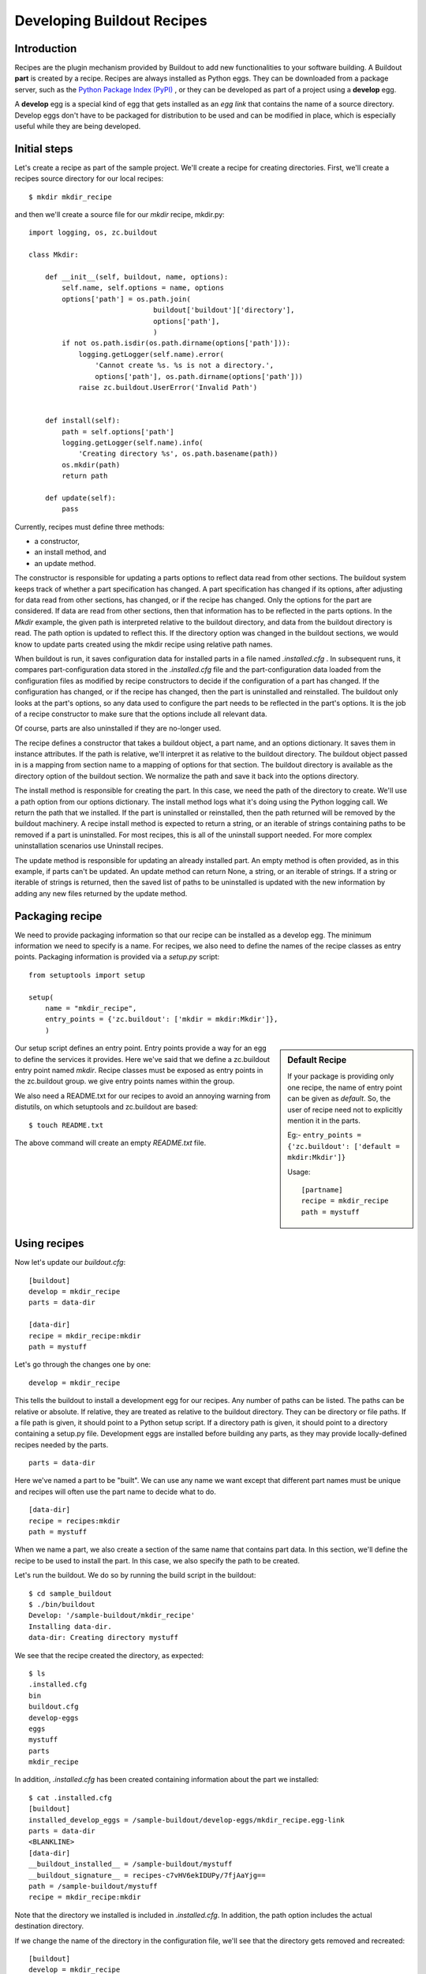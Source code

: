 Developing Buildout Recipes
===========================


Introduction
------------

Recipes are the plugin mechanism provided by Buildout to add new
functionalities to your software building.  A Buildout **part** is
created by a recipe.  Recipes are always installed as Python eggs.
They can be downloaded from a package server, such as the `Python
Package Index (PyPI) <http://pypi.python.org/pypi>`_ , or they can be
developed as part of a project using a **develop** egg.

A **develop** egg is a special kind of egg that gets installed as an
`egg link` that contains the name of a source directory.  Develop
eggs don't have to be packaged for distribution to be used and can be
modified in place, which is especially useful while they are being
developed.


Initial steps
-------------

Let's create a recipe as part of the sample project.  We'll create a
recipe for creating directories.  First, we'll create a recipes
source directory for our local recipes::

  $ mkdir mkdir_recipe

and then we'll create a source file for our `mkdir` recipe,
mkdir.py::

  import logging, os, zc.buildout
 
  class Mkdir:
 
      def __init__(self, buildout, name, options):
          self.name, self.options = name, options
          options['path'] = os.path.join(
                                buildout['buildout']['directory'],
                                options['path'],
                                )
          if not os.path.isdir(os.path.dirname(options['path'])):
              logging.getLogger(self.name).error(
                  'Cannot create %s. %s is not a directory.',
                  options['path'], os.path.dirname(options['path']))
              raise zc.buildout.UserError('Invalid Path')
 
 
      def install(self):
          path = self.options['path']
          logging.getLogger(self.name).info(
              'Creating directory %s', os.path.basename(path))
          os.mkdir(path)
          return path
 
      def update(self):
          pass


Currently, recipes must define three methods:

- a constructor,
- an install method, and
- an update method.

The constructor is responsible for updating a parts options to
reflect data read from other sections.  The buildout system keeps
track of whether a part specification has changed.  A part
specification has changed if its options, after adjusting for data
read from other sections, has changed, or if the recipe has changed.
Only the options for the part are considered.  If data are read from
other sections, then that information has to be reflected in the
parts options.  In the `Mkdir` example, the given path is interpreted
relative to the buildout directory, and data from the buildout
directory is read.  The path option is updated to reflect this.  If
the directory option was changed in the buildout sections, we would
know to update parts created using the mkdir recipe using relative
path names.

When buildout is run, it saves configuration data for installed parts
in a file named `.installed.cfg` .  In subsequent runs, it compares
part-configuration data stored in the `.installed.cfg` file and the
part-configuration data loaded from the configuration files as
modified by recipe constructors to decide if the configuration of a
part has changed.  If the configuration has changed, or if the recipe
has changed, then the part is uninstalled and reinstalled.  The
buildout only looks at the part's options, so any data used to
configure the part needs to be reflected in the part's options.  It
is the job of a recipe constructor to make sure that the options
include all relevant data.

Of course, parts are also uninstalled if they are no-longer used.

The recipe defines a constructor that takes a buildout object, a part
name, and an options dictionary.  It saves them in instance
attributes.  If the path is relative, we'll interpret it as relative
to the buildout directory.  The buildout object passed in is a
mapping from section name to a mapping of options for that section.
The buildout directory is available as the directory option of the
buildout section.  We normalize the path and save it back into the
options directory.

The install method is responsible for creating the part.  In this
case, we need the path of the directory to create.  We'll use a path
option from our options dictionary.  The install method logs what
it's doing using the Python logging call.  We return the path that we
installed.  If the part is uninstalled or reinstalled, then the path
returned will be removed by the buildout machinery.  A recipe install
method is expected to return a string, or an iterable of strings
containing paths to be removed if a part is uninstalled.  For most
recipes, this is all of the uninstall support needed.  For more
complex uninstallation scenarios use Uninstall recipes.

The update method is responsible for updating an already installed
part.  An empty method is often provided, as in this example, if
parts can't be updated.  An update method can return None, a string,
or an iterable of strings.  If a string or iterable of strings is
returned, then the saved list of paths to be uninstalled is updated
with the new information by adding any new files returned by the
update method.


Packaging recipe
----------------

We need to provide packaging information so that our recipe can be
installed as a develop egg.  The minimum information we need to
specify is a name.  For recipes, we also need to define the names of
the recipe classes as entry points.  Packaging information is
provided via a `setup.py` script::

  from setuptools import setup
  
  setup(
      name = "mkdir_recipe",
      entry_points = {'zc.buildout': ['mkdir = mkdir:Mkdir']},
      )

.. sidebar:: Default Recipe

   If your package is providing only one recipe, the name of entry
   point can be given as `default`.  So, the user of recipe need not
   to explicitly mention it in the parts.

   Eg:- ``entry_points = {'zc.buildout': ['default = mkdir:Mkdir']}``

   Usage::
 
     [partname]
     recipe = mkdir_recipe
     path = mystuff

Our setup script defines an entry point.  Entry points provide a way
for an egg to define the services it provides.  Here we've said that
we define a zc.buildout entry point named `mkdir`.  Recipe classes
must be exposed as entry points in the zc.buildout group.  we give
entry points names within the group.

We also need a README.txt for our recipes to avoid an annoying warning
from distutils, on which setuptools and zc.buildout are based::

    $ touch README.txt

The above command will create an empty `README.txt` file.

Using recipes
-------------

Now let's update our `buildout.cfg`::

  [buildout]
  develop = mkdir_recipe
  parts = data-dir
  
  [data-dir]
  recipe = mkdir_recipe:mkdir
  path = mystuff


Let's go through the changes one by one::

  develop = mkdir_recipe

This tells the buildout to install a development egg for our recipes.
Any number of paths can be listed.  The paths can be relative or
absolute.  If relative, they are treated as relative to the buildout
directory.  They can be directory or file paths.  If a file path is
given, it should point to a Python setup script.  If a directory path
is given, it should point to a directory containing a setup.py file.
Development eggs are installed before building any parts, as they may
provide locally-defined recipes needed by the parts.

::

  parts = data-dir

Here we've named a part to be "built".  We can use any name we want
except that different part names must be unique and recipes will often
use the part name to decide what to do.

::

  [data-dir]
  recipe = recipes:mkdir
  path = mystuff

When we name a part, we also create a section of the same name that
contains part data.  In this section, we'll define the recipe to be
used to install the part.  In this case, we also specify the path to
be created.

Let's run the buildout.  We do so by running the build script in the
buildout::

  $ cd sample_buildout
  $ ./bin/buildout
  Develop: '/sample-buildout/mkdir_recipe'
  Installing data-dir.
  data-dir: Creating directory mystuff

We see that the recipe created the directory, as expected::

  $ ls
  .installed.cfg
  bin
  buildout.cfg
  develop-eggs
  eggs
  mystuff
  parts
  mkdir_recipe

In addition, `.installed.cfg` has been created containing information
about the part we installed::

  $ cat .installed.cfg
  [buildout]
  installed_develop_eggs = /sample-buildout/develop-eggs/mkdir_recipe.egg-link
  parts = data-dir
  <BLANKLINE>
  [data-dir]
  __buildout_installed__ = /sample-buildout/mystuff
  __buildout_signature__ = recipes-c7vHV6ekIDUPy/7fjAaYjg==
  path = /sample-buildout/mystuff
  recipe = mkdir_recipe:mkdir

Note that the directory we installed is included in `.installed.cfg`.
In addition, the path option includes the actual destination
directory.

If we change the name of the directory in the configuration file,
we'll see that the directory gets removed and recreated::

  [buildout]
  develop = mkdir_recipe
  parts = data-dir
  
  [data-dir]
  recipe = mkdir_recipe:mkdir
  path = mydata


  $ ./bin/buildout
  Develop: '/sample-buildout/mkdir_recipe'
  Uninstalling data-dir.
  Installing data-dir.
  data-dir: Creating directory mydata

  $ ls
  .installed.cfg
  bin
  buildout.cfg
  develop-eggs
  eggs
  mydata
  parts
  mkdir_recipe

If any of the files or directories created by a recipe are removed,
the part will be reinstalled::

  $ rmdir mydata
  $ ./bin/buildout
  Develop: '/sample-buildout/recipes'
  Uninstalling data-dir.
  Installing data-dir.
  data-dir: Creating directory mydata


Publishing recipe to PyPI
-------------------------

If you are adding a recipe to PyPI, use the ``Framework :: Buildout``
trove classifier, so that it will be automatically listed in the
`PyPI list
<http://pypi.python.org/pypi?:action=browse&show=all&c=512>`_ .

More details about uploading eggs to PyPI are given in `setuptools
documentation
<http://peak.telecommunity.com/DevCenter/setuptools#upload-upload-source-and-or-egg-distributions-to-pypi>`_.


Conclusion
----------

Recipes are the plugin mechanism provided by Buildout.  There are
hundreds of `recipes available in PyPI
<http://pypi.python.org/pypi?:action=browse&show=all&c=512>`_ and
some important ones are listed in the `recipe list
<recipelist.html>`_ .  If you need any functionality for building
your application check the list of recipes available, otherwise you
can create one yourself.
